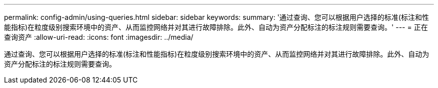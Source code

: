 ---
permalink: config-admin/using-queries.html 
sidebar: sidebar 
keywords:  
summary: '通过查询、您可以根据用户选择的标准(标注和性能指标)在粒度级别搜索环境中的资产、从而监控网络并对其进行故障排除。此外、自动为资产分配标注的标注规则需要查询。' 
---
= 正在查询资产
:allow-uri-read: 
:icons: font
:imagesdir: ../media/


[role="lead"]
通过查询、您可以根据用户选择的标准(标注和性能指标)在粒度级别搜索环境中的资产、从而监控网络并对其进行故障排除。此外、自动为资产分配标注的标注规则需要查询。

